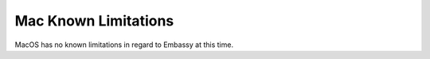 .. _lim-mac:

=====================
Mac Known Limitations
=====================

MacOS has no known limitations in regard to Embassy at this time.

